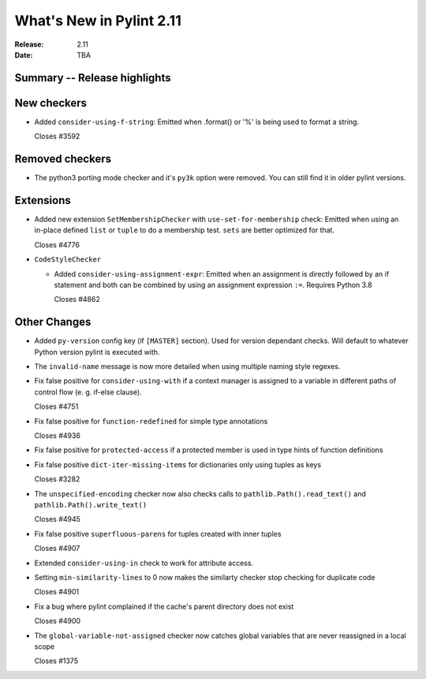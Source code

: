 ***************************
 What's New in Pylint 2.11
***************************

:Release: 2.11
:Date: TBA

Summary -- Release highlights
=============================


New checkers
============

* Added ``consider-using-f-string``: Emitted when .format() or '%' is being used to format a string.

  Closes #3592

Removed checkers
================

* The python3 porting mode checker and it's ``py3k`` option were removed. You can still find it in older pylint
  versions.

Extensions
==========

* Added new extension ``SetMembershipChecker`` with ``use-set-for-membership`` check:
  Emitted when using an in-place defined ``list`` or ``tuple`` to do a membership test. ``sets`` are better optimized for that.

  Closes #4776

* ``CodeStyleChecker``

  * Added ``consider-using-assignment-expr``: Emitted when an assignment is directly followed by an if statement
    and both can be combined by using an assignment expression ``:=``. Requires Python 3.8

    Closes #4862


Other Changes
=============

* Added ``py-version`` config key (if ``[MASTER]`` section). Used for version dependant checks.
  Will default to whatever Python version pylint is executed with.

* The ``invalid-name`` message is now more detailed when using multiple naming style regexes.

* Fix false positive for ``consider-using-with`` if a context manager is assigned to a
  variable in different paths of control flow (e. g. if-else clause).

  Closes #4751

* Fix false positive for ``function-redefined`` for simple type annotations

  Closes #4936

* Fix false positive for ``protected-access`` if a protected member is used in type hints of function definitions

* Fix false positive ``dict-iter-missing-items`` for dictionaries only using tuples as keys

  Closes #3282

* The ``unspecified-encoding`` checker now also checks calls to ``pathlib.Path().read_text()``
  and ``pathlib.Path().write_text()``

  Closes #4945

* Fix false positive ``superfluous-parens`` for tuples created with inner tuples

  Closes #4907

* Extended ``consider-using-in`` check to work for attribute access.

* Setting ``min-similarity-lines`` to 0 now makes the similarty checker stop checking for duplicate code

  Closes #4901

* Fix a bug where pylint complained if the cache's parent directory does not exist

  Closes #4900

* The ``global-variable-not-assigned`` checker now catches global variables that are never reassigned in a
  local scope

  Closes #1375
